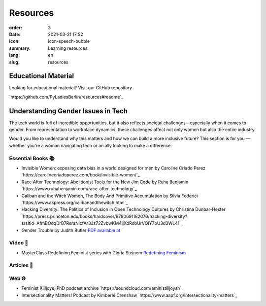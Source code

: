 Resources
##########

:order: 3
:date: 2021-03-21 17:52
:icon: icon-speech-bubble
:summary: Learning resources.
:lang: en
:slug: resources


Educational Material
--------------------

Looking for educational material? Visit our GitHub repository

`https://github.com/PyLadiesBerlin/resources#readme`_


Understanding Gender Issues in Tech
-----------------------------------

The tech world is full of incredible opportunities, but it also reflects societal challenges—especially when it 
comes to gender. From representation to workplace dynamics, these challenges affect not only women but also 
the entire industry.

Would you like to understand why this matters and how we can build a more inclusive future? 
This section is for you — whether you're a woman navigating tech or an ally looking to make a difference. 

Essential Books 📚
~~~~~~~~~~~~~~~~~~

- Invisible Women: exposing data bias in a world designed for men by Caroline Criado Perez `https://carolinecriadoperez.com/book/invisible-women/`_
- Race After Technology: Abolitionist Tools for the New Jim Code by Ruha Benjamin `https://www.ruhabenjamin.com/race-after-technology`_
- Caliban and the Witch Women, The Body And Primitive Accumulation by Silvia Federici `https://www.akpress.org/calibanandthewitch.html`_
- Hacking Diversity: The Politics of Inclusion in Open Technology Cultures by Christina Dunbar-Hester `https://press.princeton.edu/books/hardcover/9780691182070/hacking-diversity?srsltid=AfmBOoqDrB7RsraNicfAr3Jz72ZvbwKM4ijXdRobUrVQlY7bU3d3WL41`_
- Gender Trouble by Judith Butler  `PDF available at <https://selforganizedseminar.wordpress.com/wp-content/uploads/2011/07/butler-gender_trouble.pdf>`_

Video 🎥
~~~~~~~~

- MasterClass Redefining Feminist series with Gloria Steinem `Redefining Feminism <https://www.masterclass.com/classes/redefining-feminism-with-gloria-steinem-and-noted-co-instructors>`_

Articles 📝
~~~~~~~~~~~



Web 🌐
~~~~~~

- Feminist Killjoys, PhD podcast archive `https://soundcloud.com/eministilljoysh`_
- Intersectionality Matters! Podcast by Kimberlé Crenshaw `https://www.aapf.org/intersectionality-matters`_